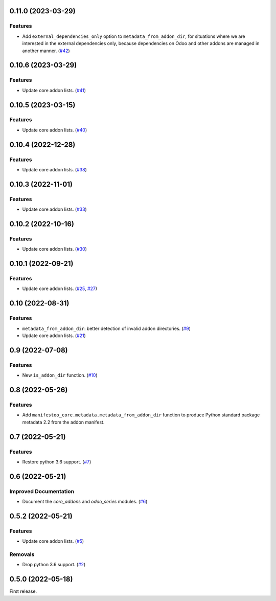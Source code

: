 0.11.0 (2023-03-29)
===================

Features
--------

- Add ``external_dependencies_only`` option to ``metadata_from_addon_dir``, for situations
  where we are interested in the external dependencies only, because dependencies
  on Odoo and other addons are managed in another manner. (`#42 <https://github.com/acsone/manifestoo-core/issues/42>`_)


0.10.6 (2023-03-29)
===================

Features
--------

- Update core addon lists. (`#41 <https://github.com/acsone/manifestoo-core/issues/41>`_)


0.10.5 (2023-03-15)
====================

Features
--------

- Update core addon lists. (`#40 <https://github.com/acsone/manifestoo-core/issues/40>`_)


0.10.4 (2022-12-28)
===================

Features
--------

- Update core addon lists. (`#38 <https://github.com/acsone/manifestoo-core/issues/38>`_)


0.10.3 (2022-11-01)
===================

Features
--------

- Update core addon lists. (`#33 <https://github.com/acsone/manifestoo-core/issues/33>`_)


0.10.2 (2022-10-16)
===================

Features
--------

- Update core addon lists. (`#30 <https://github.com/acsone/manifestoo-core/issues/30>`_)


0.10.1 (2022-09-21)
===================

Features
--------

- Update core addon lists. (`#25 <https://github.com/acsone/manifestoo-core/issues/25>`_, `#27 <https://github.com/acsone/manifestoo-core/issues/27>`_)


0.10 (2022-08-31)
=================

Features
--------

- ``metadata_from_addon_dir``: better detection of invalid addon directories. (`#9 <https://github.com/acsone/manifestoo-core/issues/9>`_)
- Update core addon lists. (`#21 <https://github.com/acsone/manifestoo-core/issues/21>`_)


0.9 (2022-07-08)
================

Features
--------

- New ``is_addon_dir`` function. (`#10 <https://github.com/acsone/manifestoo-core/issues/10>`_)


0.8 (2022-05-26)
================

Features
--------

- Add ``manifestoo_core.metadata.metadata_from_addon_dir`` function to produce
  Python standard package metadata 2.2 from the addon manifest.


0.7 (2022-05-21)
================

Features
--------

- Restore python 3.6 support. (`#7 <https://github.com/acsone/manifestoo-core/issues/7>`_)


0.6 (2022-05-21)
================

Improved Documentation
----------------------

- Document the `core_addons` and `odoo_series` modules. (`#6 <https://github.com/acsone/manifestoo-core/issues/6>`_)


0.5.2 (2022-05-21)
==================

Features
--------

- Update core addon lists. (`#5 <https://github.com/acsone/manifestoo-core/issues/5>`_)

Removals
--------

- Drop python 3.6 support. (`#2 <https://github.com/acsone/manifestoo-core/pull/2>`_)


0.5.0 (2022-05-18)
==================

First release.
